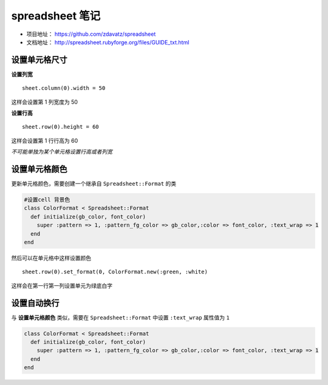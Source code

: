 spreadsheet 笔记
===================

* 项目地址： https://github.com/zdavatz/spreadsheet
* 文档地址： http://spreadsheet.rubyforge.org/files/GUIDE_txt.html

设置单元格尺寸
---------------

**设置列宽** ::

    sheet.column(0).width = 50

这样会设置第 1 列宽度为 50

**设置行高** ::

    sheet.row(0).height = 60

这样会设置第 1 行行高为 60

*不可能单独为某个单元格设置行高或者列宽*

设置单元格颜色
---------------

更新单元格颜色，需要创建一个继承自 ``Spreadsheet::Format`` 的类

.. code-block:: ruby

  #设置cell 背景色
  class ColorFormat < Spreadsheet::Format
    def initialize(gb_color, font_color)
      super :pattern => 1, :pattern_fg_color => gb_color,:color => font_color, :text_wrap => 1
    end
  end

然后可以在单元格中这样设置颜色 ::

    sheet.row(0).set_format(0, ColorFormat.new(:green, :white)

这样会在第一行第一列设置单元为绿底白字

设置自动换行
-------------

与 **设置单元格颜色** 类似，需要在 ``Spreadsheet::Format`` 中设置 ``:text_wrap`` 属性值为 ``1``

.. code-block:: ruby

  class ColorFormat < Spreadsheet::Format
    def initialize(gb_color, font_color)
      super :pattern => 1, :pattern_fg_color => gb_color,:color => font_color, :text_wrap => 1
    end
  end

